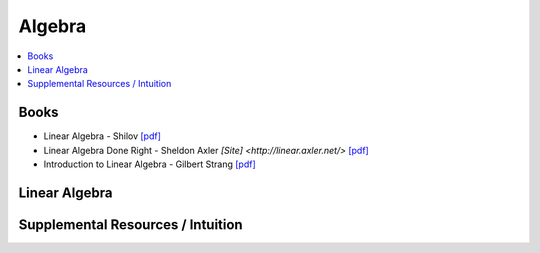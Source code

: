 .. _algebra:

==============
Algebra
==============

.. contents:: :local:

Books
==============
- Linear Algebra - Shilov `[pdf] <https://github.com/kbalu99/kbalu99.github.io/blob/master/docs/_static/Shilov-Linear_Algebra.pdf>`__
- Linear Algebra Done Right - Sheldon Axler `[Site] <http://linear.axler.net/>` `[pdf] <https://github.com/kbalu99/kbalu99.github.io/blob/master/docs/_static/Sheldon-Axler-Linear_Algebra.pdf>`__
- Introduction to Linear Algebra - Gilbert Strang `[pdf] <https://github.com/kbalu99/kbalu99.github.io/blob/master/docs/_static/Strang-Linear_Algebra.pdf>`__

.. raw:: html
	

Linear Algebra
==============



.. raw:: html
   
   <img src="https://www.google.com/s2/favicons?domain=https://ocw.mit.edu/courses/mathematics/18-06sc-linear-algebra-fall-2011" style="position:relative;top:10px"><a href="https://ocw.mit.edu/courses/mathematics/18-06sc-linear-algebra-fall-2011">&nbsp;&nbsp;18.06SC Linear Alegbra - Gilbert Strang</a><br>
   <img src="https://www.google.com/s2/favicons?domain=https://www.youtube.com" style="position:relative;top:10px"><a href="https://www.youtube.com/watch?v=fNk_zzaMoSs&list=PLZHQObOWTQDPD3MizzM2xVFitgF8hE_ab">&nbsp;&nbsp;Essence of Linear Algebra - youtube - 3Blue1Brown</a><br>
   <img src="https://www.google.com/s2/favicons?domain=https://www.youtube.com" style="position:relative;top:10px"><a href="https://www.youtube.com/watch?v=ivP-6oicIWU&list=PLAFEC355DFEADC30C">&nbsp;&nbsp;Linear Algebra - youtube - PatrickJMT</a><br>
   <img src="https://www.google.com/s2/favicons?domain=https://www.youtube.com" style="position:relative;top:10px"><a href="https://www.youtube.com/watch?v=nQv1v8zxXs0&list=PL6CFAC6134E64B29B">&nbsp;&nbsp;Linear Equations - youtube - PatrickJMT</a><br>
   <img src="https://www.google.com/s2/favicons?domain=http://patrickjmt.com/" style="position:relative;top:10px"><a href="http://patrickjmt.com/">&nbsp;&nbsp;PatrickJMT Website</a><br>


Supplemental Resources / Intuition 
==============